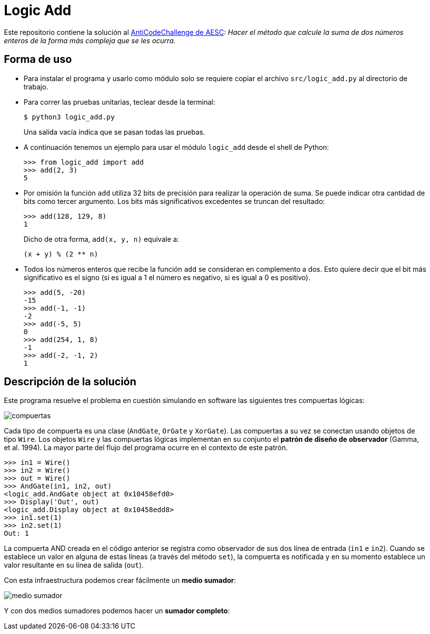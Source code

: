 = Logic Add

Este repositorio contiene la solución al https://www.facebook.com/plugins/post.php?href=https%3A%2F%2Fwww.facebook.com%2Faesc.cem%2Fposts%2F1574555849264973&width=500[AntiCodeChallenge de AESC]: _Hacer el método que calcule la suma de dos números enteros de la forma más compleja que se les ocurra._

== Forma de uso

- Para instalar el programa y usarlo como módulo solo se requiere copiar el archivo `src/logic_add.py` al directorio de trabajo. 

- Para correr las pruebas unitarias, teclear desde la terminal:
+
----
$ python3 logic_add.py
----
+
Una salida vacía indica que se pasan todas las pruebas.

- A continuación tenemos un ejemplo para usar el módulo `logic_add` desde el shell de Python:
+
[source, python]
----
>>> from logic_add import add
>>> add(2, 3)
5
----
- Por omisión la función `add` utiliza 32 bits de precisión para realizar la operación de suma. Se puede indicar otra cantidad de bits como tercer argumento. Los bits más significativos excedentes se truncan del resultado:
+
[source, python]
>>> add(128, 129, 8)
1
+
Dicho de otra forma, `add(x, y, n)` equivale a:
+
----
(x + y) % (2 ** n)
----
- Todos los números enteros que recibe la función `add` se consideran en complemento a dos. Esto quiere decir que el bit más significativo es el signo (si es igual a 1 el número es negativo, si es igual a 0 es positivo).
+
[source, python]
----
>>> add(5, -20)
-15
>>> add(-1, -1)
-2
>>> add(-5, 5)
0
>>> add(254, 1, 8)
-1
>>> add(-2, -1, 2)
1
----

== Descripción de la solución

Este programa resuelve el problema en cuestión simulando en software las siguientes tres compuertas lógicas:

image::img/compuertas.jpg[]

Cada tipo de compuerta es una clase (`AndGate`, `OrGate` y `XorGate`). Las compuertas a su vez se conectan usando objetos de tipo `Wire`. Los objetos `Wire` y las compuertas lógicas implementan en su conjunto el *patrón de diseño de observador* (Gamma, et al. 1994). La mayor parte del flujo del programa ocurre en el contexto de este patrón.

[source, python]
----
>>> in1 = Wire()
>>> in2 = Wire()
>>> out = Wire()
>>> AndGate(in1, in2, out)
<logic_add.AndGate object at 0x10458efd0>
>>> Display('Out', out)
<logic_add.Display object at 0x10458edd8>
>>> in1.set(1)
>>> in2.set(1)
Out: 1
----
La compuerta AND creada en el código anterior se registra como observador de sus dos línea de entrada (`in1` e `in2`). Cuando se establece un valor en alguna de estas líneas (a través del método `set`), la compuerta es notificada y en su momento establece un valor resultante en su línea de salida (`out`). 

Con esta infraestructura podemos crear fácilmente un *medio sumador*:


image::img/medio_sumador.jpg[]

Y con dos medios sumadores podemos hacer un *sumador completo*:

